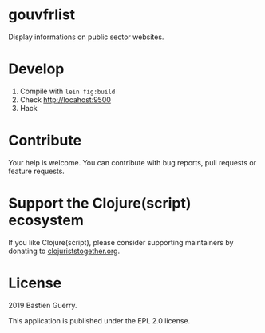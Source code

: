 * gouvfrlist

Display informations on public sector websites.

* Develop

1. Compile with =lein fig:build=
2. Check http://locahost:9500
3. Hack

* Contribute

Your help is welcome.  You can contribute with bug reports, pull
requests or feature requests.

* Support the Clojure(script) ecosystem

If you like Clojure(script), please consider supporting maintainers by
donating to [[https://www.clojuriststogether.org][clojuriststogether.org]].

* License

2019 Bastien Guerry.

This application is published under the EPL 2.0 license.
